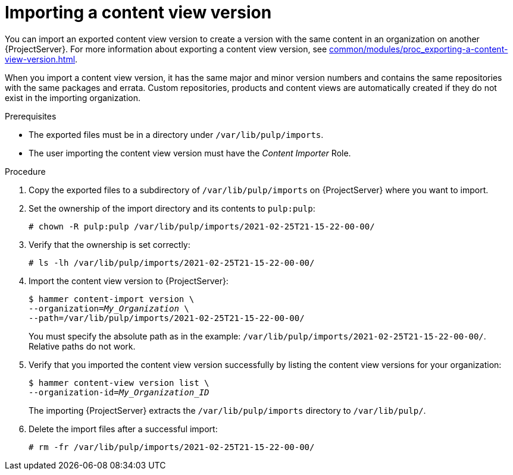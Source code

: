 :_mod-docs-content-type: PROCEDURE

[id="Importing_a_Content_View_Version_{context}"]
= Importing a content view version

You can import an exported content view version to create a version with the same content in an organization on another {ProjectServer}.
For more information about exporting a content view version, see xref:common/modules/proc_exporting-a-content-view-version.adoc#Exporting_a_Content_View_Version_{context}[].

ifdef::debian,ubuntu[]
When you import a content view version, it has the same major and minor version numbers and contains the same repositories with the same packages.
endif::[]
ifndef::debian,ubuntu[]
When you import a content view version, it has the same major and minor version numbers and contains the same repositories with the same packages and errata.
endif::[]
Custom repositories, products and content views are automatically created if they do not exist in the importing organization.

.Prerequisites
* The exported files must be in a directory under `/var/lib/pulp/imports`.
ifdef::client-content-dnf[]
* If there are any Red Hat repositories in the exported content, the importing organization's manifest must contain subscriptions for the products contained within the export.
endif::[]
* The user importing the content view version must have the _Content Importer_ Role.

.Procedure
. Copy the exported files to a subdirectory of `/var/lib/pulp/imports` on {ProjectServer} where you want to import.
. Set the ownership of the import directory and its contents to `pulp:pulp`:
+
[subs="+quotes"]
----
# chown -R pulp:pulp /var/lib/pulp/imports/2021-02-25T21-15-22-00-00/
----
. Verify that the ownership is set correctly:
+
[subs="+quotes"]
----
# ls -lh /var/lib/pulp/imports/2021-02-25T21-15-22-00-00/
----
. Import the content view version to {ProjectServer}:
+
[options="nowrap", subs="+quotes,verbatim,attributes"]
----
$ hammer content-import version \
--organization=_My_Organization_ \
--path=/var/lib/pulp/imports/2021-02-25T21-15-22-00-00/
----
+
You must specify the absolute path as in the example: `/var/lib/pulp/imports/2021-02-25T21-15-22-00-00/`.
Relative paths do not work.
. Verify that you imported the content view version successfully by listing the content view versions for your organization:
+
[options="nowrap", subs="+quotes,verbatim,attributes"]
----
$ hammer content-view version list \
--organization-id=_My_Organization_ID_
----
+
The importing {ProjectServer} extracts the `/var/lib/pulp/imports` directory to `/var/lib/pulp/`.
. Delete the import files after a successful import:
+
[options="nowrap", subs="+quotes,verbatim,attributes"]
----
# rm -fr /var/lib/pulp/imports/2021-02-25T21-15-22-00-00/
----
